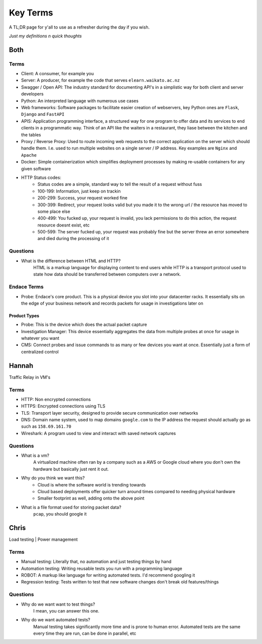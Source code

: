 Key Terms
^^^^^^^^^

A TL;DR page for y'all to use as a refresher during the day if you wish.

*Just my definitions n quick thoughts*

Both
====

Terms
-----

* Client: A consumer, for example you
* Server: A producer, for example the code that serves ``elearn.waikato.ac.nz``
* Swagger / Open API: The industry standard for documenting API's in a simplistic way for both client and server developers
* Python: An interpreted language with numerous use cases
* Web frameworks: Software packages to facilitate easier creation of webservers, key Python ones are ``Flask``, ``Django`` and ``FastAPI``
* APIS: Application programming interface, a structured way for one program to offer data and its services to end clients in a programmatic way. Think of an API like the waiters in a restaurant, they liase between the kitchen and the tables
* Proxy / Reverse Proxy: Used to route incoming web requests to the correct application on the server which should handle them. I.e. used to run multiple websites on a single server / IP address. Key examples are ``Nginx`` and ``Apache``
* Docker: Simple containerization which simplifies deployment processes by making re-usable containers for any given software
* HTTP Status codes:
    - Status codes are a simple, standard way to tell the result of a request without fuss
    - 100-199: Information, just keep on trackin
    - 200-299: Success, your request worked fine
    - 300-399: Redirect, your request looks valid but you made it to the wrong url / the resource has moved to some place else
    - 400-499: You fucked up, your request is invalid, you lack permissions to do this action, the request resource doesnt exist, etc
    - 500-599: The server fucked up, your request was probably fine but the server threw an error somewhere and died during the processing of it

Questions
---------

* What is the difference between HTML and HTTP?
    HTML is a markup language for displaying content to end users while HTTP is a transport protocol used to state how data should be transferred between computers over a network.


Endace Terms
------------

* Probe: Endace's core product. This is a physical device you slot into your datacenter racks. It essentially sits on the edge of your business network and records packets for usage in investigations later on

Product Types
*************

* Probe: This is the device which does the actual packet capture
* Investigation Manager: This device essentially aggregates the data from multiple probes at once for usage in whatever you want
* CMS: Connect probes and issue commands to as many or few devices you want at once. Essentially just a form of centralized control

Hannah
======

Traffic Relay in VM's

Terms
-----

* HTTP: Non encrypted connections
* HTTPS: Encrypted connections using TLS
* TLS: Transport layer security, designed to provide secure communication over networks
* DNS: Domain name system, used to map domains ``google.com`` to the IP address the request should actually go as such as ``158.69.161.70``
* Wireshark: A program used to view and interact with saved network captures

Questions
---------

* What is a vm?
    A virtualized machine often ran by a company such as a AWS or Google cloud where you don't own the hardware but basically just rent it out.
* Why do you think we want this?
    - Cloud is where the software world is trending towards
    - Cloud based deployments offer quicker turn around times compared to needing physical hardware
    - Smaller footprint as well, adding onto the above point
* What is a file format used for storing packet data?
    ``pcap``, you should google it



Chris
=====

Load testing | Power management

Terms
-----

* Manual testing: Literally that, no automation and just testing things by hand
* Automation testing: Writing reusable tests you run with a programming language
* ROBOT: A markup like language for writing automated tests. I'd recommend googling it
* Regression testing: Tests written to test that new software changes don't break old features/things

Questions
---------

* Why do we want want to test things?
    I mean, you can answer this one.
* Why do we want automated tests?
    Manual testing takes significantly more time and is prone to human error. Automated tests are the same every time they are run, can be done in parallel, etc


